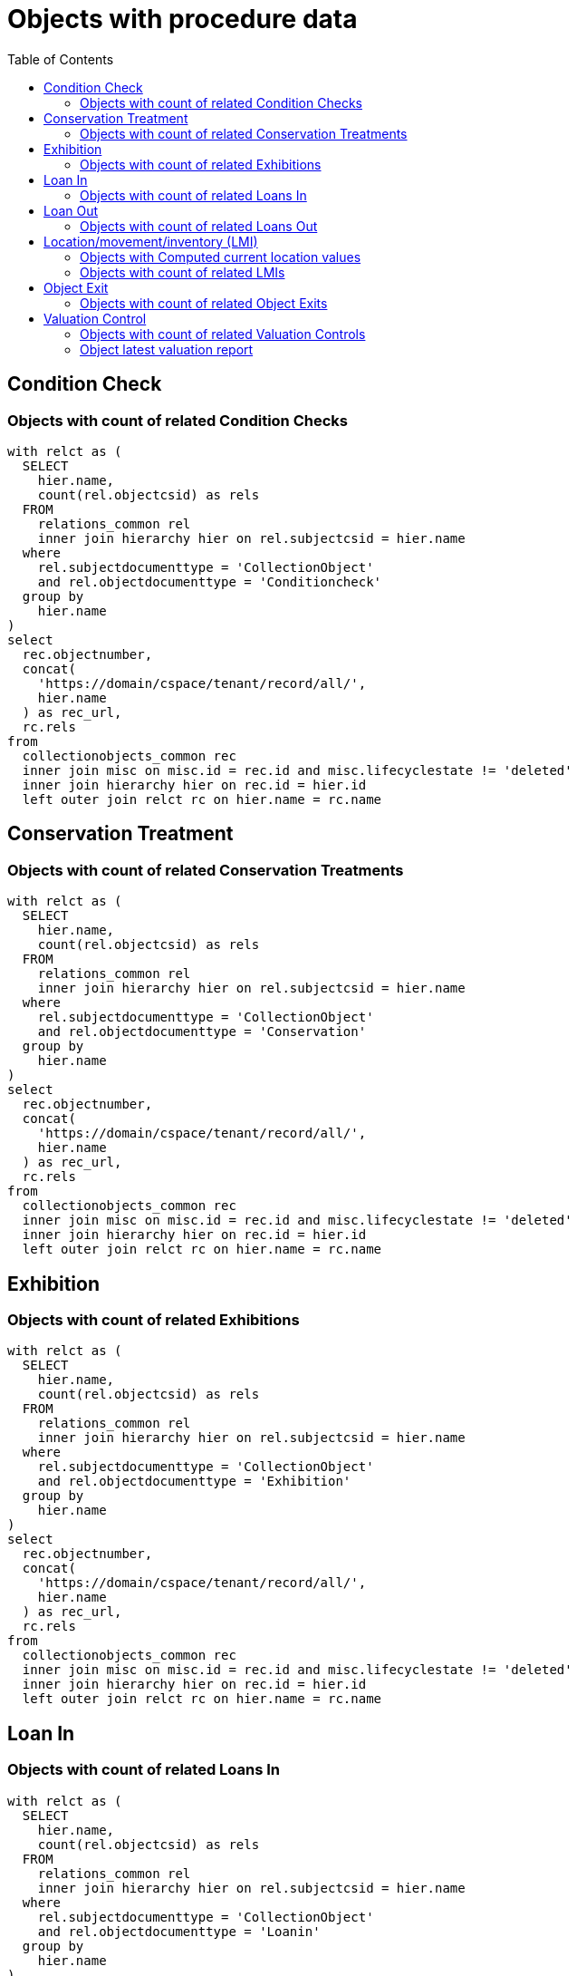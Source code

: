 :toc:
:toc-placement!:
:toclevels: 4

= Objects with procedure data

toc::[]

== Condition Check
=== Objects with count of related Condition Checks

[source,sql]
----
with relct as (
  SELECT
    hier.name,
    count(rel.objectcsid) as rels
  FROM
    relations_common rel
    inner join hierarchy hier on rel.subjectcsid = hier.name
  where
    rel.subjectdocumenttype = 'CollectionObject'
    and rel.objectdocumenttype = 'Conditioncheck'
  group by
    hier.name
)
select
  rec.objectnumber,
  concat(
    'https://domain/cspace/tenant/record/all/',
    hier.name
  ) as rec_url,
  rc.rels
from
  collectionobjects_common rec
  inner join misc on misc.id = rec.id and misc.lifecyclestate != 'deleted'
  inner join hierarchy hier on rec.id = hier.id
  left outer join relct rc on hier.name = rc.name
----

== Conservation Treatment
=== Objects with count of related Conservation Treatments

[source,sql]
----
with relct as (
  SELECT
    hier.name,
    count(rel.objectcsid) as rels
  FROM
    relations_common rel
    inner join hierarchy hier on rel.subjectcsid = hier.name
  where
    rel.subjectdocumenttype = 'CollectionObject'
    and rel.objectdocumenttype = 'Conservation'
  group by
    hier.name
)
select
  rec.objectnumber,
  concat(
    'https://domain/cspace/tenant/record/all/',
    hier.name
  ) as rec_url,
  rc.rels
from
  collectionobjects_common rec
  inner join misc on misc.id = rec.id and misc.lifecyclestate != 'deleted'
  inner join hierarchy hier on rec.id = hier.id
  left outer join relct rc on hier.name = rc.name
----

== Exhibition
=== Objects with count of related Exhibitions

[source,sql]
----
with relct as (
  SELECT
    hier.name,
    count(rel.objectcsid) as rels
  FROM
    relations_common rel
    inner join hierarchy hier on rel.subjectcsid = hier.name
  where
    rel.subjectdocumenttype = 'CollectionObject'
    and rel.objectdocumenttype = 'Exhibition'
  group by
    hier.name
)
select
  rec.objectnumber,
  concat(
    'https://domain/cspace/tenant/record/all/',
    hier.name
  ) as rec_url,
  rc.rels
from
  collectionobjects_common rec
  inner join misc on misc.id = rec.id and misc.lifecyclestate != 'deleted'
  inner join hierarchy hier on rec.id = hier.id
  left outer join relct rc on hier.name = rc.name
----

== Loan In
=== Objects with count of related Loans In

[source,sql]
----
with relct as (
  SELECT
    hier.name,
    count(rel.objectcsid) as rels
  FROM
    relations_common rel
    inner join hierarchy hier on rel.subjectcsid = hier.name
  where
    rel.subjectdocumenttype = 'CollectionObject'
    and rel.objectdocumenttype = 'Loanin'
  group by
    hier.name
)
select
  rec.objectnumber,
  concat(
    'https://domain/cspace/tenant/record/all/',
    hier.name
  ) as rec_url,
  rc.rels
from
  collectionobjects_common rec
  inner join misc on misc.id = rec.id and misc.lifecyclestate != 'deleted'
  inner join hierarchy hier on rec.id = hier.id
  left outer join relct rc on hier.name = rc.name
----

== Loan Out
=== Objects with count of related Loans Out

[source,sql]
----
with relct as (
  SELECT
    hier.name,
    count(rel.objectcsid) as rels
  FROM
    relations_common rel
    inner join hierarchy hier on rel.subjectcsid = hier.name
  where
    rel.subjectdocumenttype = 'CollectionObject'
    and rel.objectdocumenttype = 'Loanout'
  group by
    hier.name
)
select
  rec.objectnumber,
  concat(
    'https://domain/cspace/tenant/record/all/',
    hier.name
  ) as rec_url,
  rc.rels
from
  collectionobjects_common rec
  inner join misc on misc.id = rec.id and misc.lifecyclestate != 'deleted'
  inner join hierarchy hier on rec.id = hier.id
  left outer join relct rc on hier.name = rc.name
----

== Location/movement/inventory (LMI)
=== Objects with Computed current location values

Where there is no Computed current location, that field is null

[source,sql]
----
select
  cc.objectnumber,
  concat(
      'https://domain/cspace/tenant/record/all/',
      hier.name
    ) as rec_url,
  deurn(cc.computedcurrentlocation) as computedcurrentlocation
from collectionobjects_common cc
inner join misc on misc.id = cc.id and misc.lifecyclestate != 'deleted'
inner join hierarchy hier on cc.id = hier.id
----

=== Objects with count of related LMIs

[source,sql]
----
with relct as (
  SELECT
    hier.name,
    count(rel.objectcsid) as rels
  FROM
    relations_common rel
    inner join hierarchy hier on rel.subjectcsid = hier.name
  where
    rel.subjectdocumenttype = 'CollectionObject'
    and rel.objectdocumenttype = 'Movement'
  group by
    hier.name
)
select
  rec.objectnumber,
  concat(
      'https://domain/cspace/tenant/record/all/',
    hier.name
  ) as rec_url,
  rc.rels
from
  collectionobjects_common rec
  inner join misc on misc.id = rec.id and misc.lifecyclestate != 'deleted'
  inner join hierarchy hier on rec.id = hier.id
  left outer join relct rc on hier.name = rc.name
----

== Object Exit

=== Objects with count of related Object Exits

[source,sql]
----
with relct as (
  SELECT
    hier.name,
    count(rel.objectcsid) as rels
  FROM
    relations_common rel
    inner join hierarchy hier on rel.subjectcsid = hier.name
  where
    rel.subjectdocumenttype = 'CollectionObject'
    and rel.objectdocumenttype = 'ObjectExit'
  group by
    hier.name
)
select
  rec.objectnumber,
  concat(
    'https://domain/cspace/tenant/record/all/',
    hier.name
  ) as rec_url,
  rc.rels
from
  collectionobjects_common rec
  inner join misc on misc.id = rec.id and misc.lifecyclestate != 'deleted'
  inner join hierarchy hier on rec.id = hier.id
  left outer join relct rc on hier.name = rc.name
----

== Valuation Control
=== Objects with count of related Valuation Controls

[source,sql]
----
with relct as (
  SELECT
    hier.name,
    count(rel.objectcsid) as rels
  FROM
    relations_common rel
    inner join hierarchy hier on rel.subjectcsid = hier.name
  where
    rel.subjectdocumenttype = 'CollectionObject'
    and rel.objectdocumenttype = 'Valuationcontrol'
  group by
    hier.name
)
select
  rec.objectnumber,
  concat(
    'https://domain/cspace/tenant/record/all/',
    hier.name
  ) as rec_url,
  rc.rels
from
  collectionobjects_common rec
  inner join misc on misc.id = rec.id and misc.lifecyclestate != 'deleted'
  inner join hierarchy hier on rec.id = hier.id
  left outer join relct rc on hier.name = rc.name
----

=== Object latest valuation report

Documented in https://collectionspace.atlassian.net/wiki/spaces/COL/pages/2672361473/Report+Details+Object+Valuation+DRAFT+WORK+IN+PROGRESS[CS Report Repository]

This runs report an all active Objects

[source,sql]
----
WITH objects AS (
SELECT
hier.id AS objid,
hier.name AS objcsid,
common.objectnumber AS objnum
from collectionobjects_common common
inner join hierarchy hier on hier.id = common.id
inner join misc on misc.id = hier.id AND misc.lifecyclestate != 'deleted'
),

obj_titles AS (
SELECT objects.objnum, otg.title AS title
FROM hierarchy hier
INNER JOIN titlegroup otg ON hier.id = otg.id AND hier.name = 'collectionobjects_common:titleGroupList' AND hier.pos = 0
INNER JOIN objects ON hier.parentid = objects.objid
),

obj_names AS (
SELECT objects.objnum, ong.objectname AS objname
FROM hierarchy hier
INNER JOIN objectnamegroup ong ON hier.id = ong.id AND hier.name = 'collectionobjects_common:objectNameList' AND hier.pos = 0
INNER JOIN objects ON hier.parentid = objects.objid
),

obj_latest_val AS (
select distinct on (objects.objcsid) objects.objcsid, rc.objectcsid as vccsid, hier.id as vcid,
vc.valuationcontrolrefnumber, vc.valuedate, vc.valuetype, va.valueamount,
(select count(*) from relations_common where subjectcsid = rc.objectcsid and objectdocumenttype = 'CollectionObject') as rel_objs
from objects
inner join relations_common rc on rc.subjectcsid = objects.objcsid and rc.objectdocumenttype = 'Valuationcontrol'
inner join hierarchy hier on hier.name = rc.objectcsid
inner join misc on misc.id = hier.id AND misc.lifecyclestate != 'deleted'
inner join collectionspace_core core on hier.id = core.id
inner join valuationcontrols_common vc on hier.id = vc.id
inner join hierarchy avh on avh.parentid = hier.id and avh.primarytype = 'valueAmounts' and avh.pos = 0
inner join valueamounts va on avh.id = va.id
order by objects.objcsid, coalesce(vc.valuedate, core.createdat) DESC
)

SELECT objects.objnum, ot.title, ong.objname,
bd.item AS briefdesc,
olv.valuationcontrolrefnumber AS valuationid, olv.valuedate, olv.valuetype, olv.rel_objs, olv.valueamount,
CASE
  WHEN olv.rel_objs = 0 THEN NULL
  WHEN olv.rel_objs = 1 THEN olv.valueamount
  ELSE olv.valueamount / olv.rel_objs  END calculatedValue
FROM objects
LEFT OUTER JOIN obj_titles ot ON ot.objnum = objects.objnum
LEFT OUTER JOIN obj_names ong ON ong.objnum = objects.objnum
LEFT OUTER JOIN collectionobjects_common_briefdescriptions bd ON bd.id = objects.objid AND bd.pos = 0
LEFT OUTER JOIN obj_latest_val olv ON olv.objcsid = objects.objcsid
----
